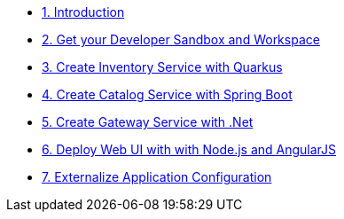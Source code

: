 * xref:introduction.adoc[1. Introduction]
* xref:developer-workspace.adoc[2. Get your Developer Sandbox and Workspace]
* xref:inventory-quarkus.adoc[3. Create Inventory Service with Quarkus]
* xref:catalog-spring-boot.adoc[4. Create Catalog Service with Spring Boot]
* xref:gateway-dotnet.adoc[5. Create Gateway Service with .Net]
* xref:webui-deployment.adoc[6. Deploy Web UI with with Node.js and AngularJS]
* xref:app-config.adoc[7. Externalize Application Configuration]